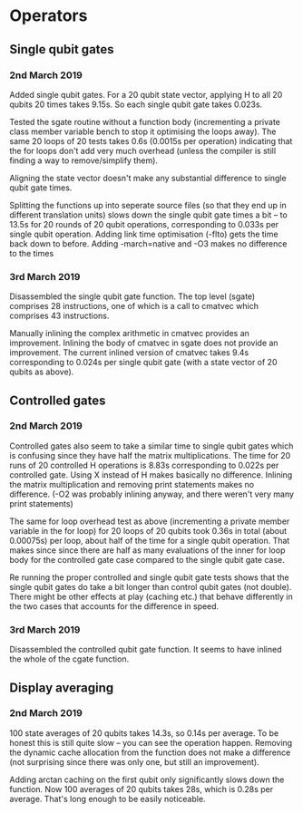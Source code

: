 * Operators
** Single qubit gates
*** 2nd March 2019
Added single qubit gates. For a 20 qubit state vector, applying H to all 20 qubits 20 times takes 9.15s. So each single qubit gate takes 0.023s.

Tested the sgate routine without a function body (incrementing a private class member variable bench to stop it optimising the loops away). The same 20 loops of 20 tests takes 0.6s (0.0015s per operation) indicating that the for loops don't add very much overhead (unless the compiler is still finding a way to 
remove/simplify them).
 
Aligning the state vector doesn't make any substantial difference to single qubit gate times.

Splitting the functions up into seperate source files (so that they end up in different translation units) slows down the single qubit gate times a bit -- to 13.5s for 20 rounds of 20 qubit operations, corresponding to 0.033s per single qubit operation. Adding link time optimisation (-flto) gets the time back down to before. Adding -march=native and -O3 makes no difference to the times

*** 3rd March 2019
Disassembled the single qubit gate function. The top level (sgate) comprises 28 instructions, one of which is a call to cmatvec which comprises 43 instructions. 

Manually inlining the complex arithmetic in cmatvec provides an improvement. Inlining the body of cmatvec in sgate does not provide an improvement. The current inlined version of cmatvec takes 9.4s corresponding to 0.024s per single qubit gate (with a state vector of 20 qubits as above).

 
** Controlled gates
*** 2nd March 2019
Controlled gates also seem to take a similar time to single qubit gates which is confusing since they have half the matrix multiplications. The time for 20 runs of 20 controlled H operations is 8.83s corresponding to 0.022s per controlled gate. Using X instead of H makes basically no difference. Inlining the matrix multiplication and removing print statements makes no difference. (-O2 was probably inlining anyway, and there weren't very many print statements)

The same for loop overhead test as above (incrementing a private member variable in the for loop) for 20 loops of 20 qubits took 0.36s in total (about 0.00075s) per loop, about half of the time for a single qubit operation. That makes since since there are half as many evaluations of the inner for loop body for the controlled gate case compared to the single qubit gate case.  

Re running the proper controlled and single qubit gate tests shows that the single qubit gates do take a bit longer than control qubit gates (not double). There might be other effects at play (caching etc.) that behave differently in the two cases that accounts for the difference in speed.

*** 3rd March 2019
Disassembled the controlled qubit gate function. It seems to have inlined the whole of the cgate function.

** Display averaging
*** 2nd March 2019
100 state averages of 20 qubits takes 14.3s, so 0.14s per average. To be honest this is still quite slow -- you can see the operation happen. Removing the dynamic cache allocation from the function does not make a difference (not surprising since there was only one, but still an improvement).

Adding arctan caching on the first qubit only significantly slows down the function. Now 100 averages of 20 qubits takes 28s, which is 0.28s per average. That's long enough to be easily noticeable. 
